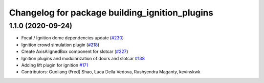 ^^^^^^^^^^^^^^^^^^^^^^^^^^^^^^^^^^^^^^^^^^^^^^^
Changelog for package building_ignition_plugins
^^^^^^^^^^^^^^^^^^^^^^^^^^^^^^^^^^^^^^^^^^^^^^^

1.1.0 (2020-09-24)
------------------
* Focal / Ignition dome dependencies update (`#230 <https://github.com/osrf/traffic_editor/issues/230>`_)
* Ignition crowd simulation plugin (`#218 <https://github.com/osrf/traffic_editor/issues/218>`_)
* Create AxisAlignedBox component for slotcar (`#227 <https://github.com/osrf/traffic_editor/issues/227>`_)
* Ignition plugins and modularization of doors and slotcar `#138 <https://github.com/osrf/traffic_editor/issues/138>`_
* Adding lift plugin for ignition `#171 <https://github.com/osrf/traffic_editor/issues/171>`_
* Contributors: Guoliang (Fred) Shao, Luca Della Vedova, Rushyendra Maganty, kevinskwk
